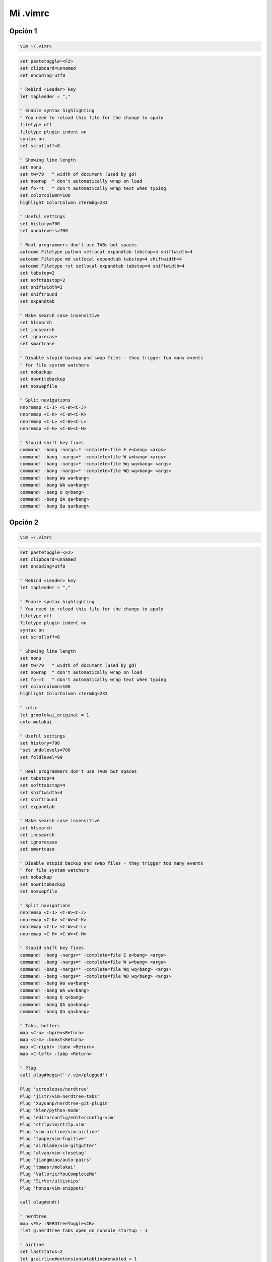 .. _reference-editors-vim-mi_vimrc:

#########
Mi .vimrc
#########

Opción 1
========

.. code-block:: bash

    vim ~/.vimrc

.. code-block:: vim

    set pastetoggle=<F2>
    set clipboard=unnamed
    set encoding=utf8

    " Rebind <Leader> key
    let mapleader = ","

    " Enable syntax highlighting
    " You need to reload this file for the change to apply
    filetype off
    filetype plugin indent on
    syntax on
    set scrolloff=8

    " Showing line length
    set nonu
    set tw=79   " width of document (used by gd)
    set nowrap  " don't automatically wrap on load
    set fo-=t   " don't automatically wrap text when typing
    set colorcolumn=100
    highlight ColorColumn ctermbg=233

    " Useful settings
    set history=700
    set undolevels=700

    " Real programmers don't use TABs but spaces
    autocmd Filetype python setlocal expandtab tabstop=4 shiftwidth=4
    autocmd Filetype md setlocal expandtab tabstop=4 shiftwidth=4
    autocmd Filetype rst setlocal expandtab tabstop=4 shiftwidth=4
    set tabstop=2
    set softtabstop=2
    set shiftwidth=2
    set shiftround
    set expandtab

    " Make search case insensitive
    set hlsearch
    set incsearch
    set ignorecase
    set smartcase

    " Disable stupid backup and swap files - they trigger too many events
    " for file system watchers
    set nobackup
    set nowritebackup
    set noswapfile

    " Split navigations
    nnoremap <C-J> <C-W><C-J>
    nnoremap <C-K> <C-W><C-K>
    nnoremap <C-L> <C-W><C-L>
    nnoremap <C-H> <C-W><C-H>

    " Stupid shift key fixes
    command! -bang -nargs=* -complete=file E e<bang> <args>
    command! -bang -nargs=* -complete=file W w<bang> <args>
    command! -bang -nargs=* -complete=file Wq wq<bang> <args>
    command! -bang -nargs=* -complete=file WQ wq<bang> <args>
    command! -bang Wa wa<bang>
    command! -bang WA wa<bang>
    command! -bang Q q<bang>
    command! -bang QA qa<bang>
    command! -bang Qa qa<bang>

Opción 2
========

.. code-block:: bash

    vim ~/.vimrc

.. code-block:: bash

    set pastetoggle=<F2>
    set clipboard=unnamed
    set encoding=utf8

    " Rebind <Leader> key
    let mapleader = ","

    " Enable syntax highlighting
    " You need to reload this file for the change to apply
    filetype off
    filetype plugin indent on
    syntax on
    set scrolloff=8

    " Showing line length
    set nonu
    set tw=79   " width of document (used by gd)
    set nowrap  " don't automatically wrap on load
    set fo-=t   " don't automatically wrap text when typing
    set colorcolumn=100
    highlight ColorColumn ctermbg=233

    " color
    let g:molokai_original = 1
    colo molokai

    " Useful settings
    set history=700
    "set undolevels=700
    set foldlevel=99

    " Real programmers don't use TABs but spaces
    set tabstop=4
    set softtabstop=4
    set shiftwidth=4
    set shiftround
    set expandtab

    " Make search case insensitive
    set hlsearch
    set incsearch
    set ignorecase
    set smartcase

    " Disable stupid backup and swap files - they trigger too many events
    " for file system watchers
    set nobackup
    set nowritebackup
    set noswapfile

    " Split navigations
    nnoremap <C-J> <C-W><C-J>
    nnoremap <C-K> <C-W><C-K>
    nnoremap <C-L> <C-W><C-L>
    nnoremap <C-H> <C-W><C-H>

    " Stupid shift key fixes
    command! -bang -nargs=* -complete=file E e<bang> <args>
    command! -bang -nargs=* -complete=file W w<bang> <args>
    command! -bang -nargs=* -complete=file Wq wq<bang> <args>
    command! -bang -nargs=* -complete=file WQ wq<bang> <args>
    command! -bang Wa wa<bang>
    command! -bang WA wa<bang>
    command! -bang Q q<bang>
    command! -bang QA qa<bang>
    command! -bang Qa qa<bang>

    " Tabs, buffers
    map <C-n> :bprev<Return>
    map <C-m> :bnext<Return>
    map <C-right> :tabn <Return>
    map <C-left> :tabp <Return>

    " Plug
    call plug#begin('~/.vim/plugged')

    Plug 'scrooloose/nerdtree'
    Plug 'jistr/vim-nerdtree-tabs'
    Plug 'Xuyuanp/nerdtree-git-plugin'
    Plug 'klen/python-mode'
    Plug 'editorconfig/editorconfig-vim'
    Plug 'ctrlpvim/ctrlp.vim'
    Plug 'vim-airline/vim-airline'
    Plug 'tpope/vim-fugitive'
    Plug 'airblade/vim-gitgutter'
    Plug 'alvan/vim-closetag'
    Plug 'jiangmiao/auto-pairs'
    Plug 'tomasr/molokai'
    Plug 'Valloric/YouCompleteMe'
    Plug 'SirVer/ultisnips'
    Plug 'honza/vim-snippets'

    call plug#end()

    " nerdtree
    map <F5> :NERDTreeToggle<CR>
    "let g:nerdtree_tabs_open_on_console_startup = 1

    " airline
    set laststatus=2
    let g:airline#extensions#tabline#enabled = 1

    " YouCompleteMe
    let g:ycm_python_binary_path = '/home/snicoper/.virtualenvs/default/bin/python'
    let g:ycm_collect_identifiers_from_tags_files = 1 " Let YCM read tags from Ctags file
    let g:ycm_use_ultisnips_completer = 1 " Default 1, just ensure
    let g:ycm_seed_identifiers_with_syntax = 1 " Completion for programming language's keyword
    let g:ycm_complete_in_comments = 1 " Completion in comments
    let g:ycm_complete_in_strings = 1 " Completion in string

    " ultisnips
    let g:UltiSnipsExpandTrigger = '<C-j>'
    let g:UltiSnipsJumpForwardTrigger = '<C-j>'
    let g:UltiSnipsJumpBackwardTrigger = '<C-k>'

.. code-block:: bash

    vim

    :PlugInstall

.. code-block:: bash

    sudo dnf install automake gcc gcc-c++ kernel-devel cmake python3-devel

    cd ~/.vim/plugged/YouCompleteMe
    ./install.sh --clang-completer --system-libclang

.. code-block:: bash

    mkdir -p ~/.vim/colors
    ln -s ~/.vim/plugged/molokai/colors/molokai.vim ~/.vim/colors/molokai.vim
